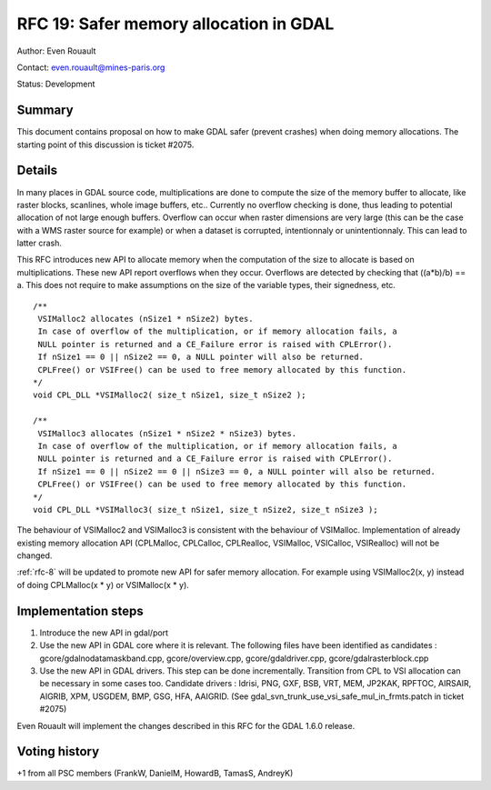 .. _rfc-19:

================================================================================
RFC 19: Safer memory allocation in GDAL
================================================================================

Author: Even Rouault

Contact: even.rouault@mines-paris.org

Status: Development

Summary
-------

This document contains proposal on how to make GDAL safer (prevent
crashes) when doing memory allocations. The starting point of this
discussion is ticket #2075.

Details
-------

In many places in GDAL source code, multiplications are done to compute
the size of the memory buffer to allocate, like raster blocks,
scanlines, whole image buffers, etc.. Currently no overflow checking is
done, thus leading to potential allocation of not large enough buffers.
Overflow can occur when raster dimensions are very large (this can be
the case with a WMS raster source for example) or when a dataset is
corrupted, intentionnaly or unintentionnaly. This can lead to latter
crash.

This RFC introduces new API to allocate memory when the computation of
the size to allocate is based on multiplications. These new API report
overflows when they occur. Overflows are detected by checking that
((a*b)/b) == a. This does not require to make assumptions on the size of
the variable types, their signedness, etc.

::

   /**
    VSIMalloc2 allocates (nSize1 * nSize2) bytes.
    In case of overflow of the multiplication, or if memory allocation fails, a
    NULL pointer is returned and a CE_Failure error is raised with CPLError().
    If nSize1 == 0 || nSize2 == 0, a NULL pointer will also be returned.
    CPLFree() or VSIFree() can be used to free memory allocated by this function.
   */
   void CPL_DLL *VSIMalloc2( size_t nSize1, size_t nSize2 );

   /**
    VSIMalloc3 allocates (nSize1 * nSize2 * nSize3) bytes.
    In case of overflow of the multiplication, or if memory allocation fails, a
    NULL pointer is returned and a CE_Failure error is raised with CPLError().
    If nSize1 == 0 || nSize2 == 0 || nSize3 == 0, a NULL pointer will also be returned.
    CPLFree() or VSIFree() can be used to free memory allocated by this function.
   */
   void CPL_DLL *VSIMalloc3( size_t nSize1, size_t nSize2, size_t nSize3 );

The behaviour of VSIMalloc2 and VSIMalloc3 is consistent with the
behaviour of VSIMalloc. Implementation of already existing memory
allocation API (CPLMalloc, CPLCalloc, CPLRealloc, VSIMalloc, VSICalloc,
VSIRealloc) will not be changed.

:ref:`rfc-8` will be
updated to promote new API for safer memory allocation. For example
using VSIMalloc2(x, y) instead of doing CPLMalloc(x \* y) or VSIMalloc(x
\* y).

Implementation steps
--------------------

1. Introduce the new API in gdal/port

2. Use the new API in GDAL core where it is relevant. The following
   files have been identified as candidates :
   gcore/gdalnodatamaskband.cpp, gcore/overview.cpp,
   gcore/gdaldriver.cpp, gcore/gdalrasterblock.cpp

3. Use the new API in GDAL drivers. This step can be done incrementally.
   Transition from CPL to VSI allocation can be necessary in some cases
   too. Candidate drivers : Idrisi, PNG, GXF, BSB, VRT, MEM, JP2KAK,
   RPFTOC, AIRSAIR, AIGRIB, XPM, USGDEM, BMP, GSG, HFA, AAIGRID. (See
   gdal_svn_trunk_use_vsi_safe_mul_in_frmts.patch in ticket #2075)

Even Rouault will implement the changes described in this RFC for the
GDAL 1.6.0 release.

Voting history
--------------

+1 from all PSC members (FrankW, DanielM, HowardB, TamasS, AndreyK)
